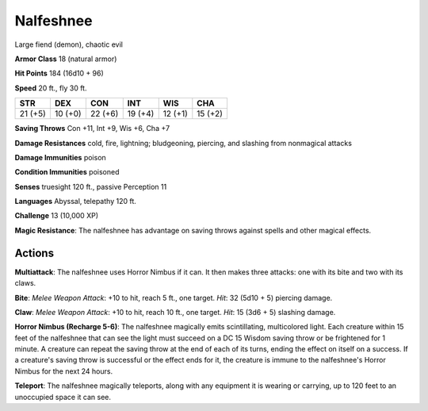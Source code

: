 
.. _srd:nalfeshnee:

Nalfeshnee
----------

Large fiend (demon), chaotic evil

**Armor Class** 18 (natural armor)

**Hit Points** 184 (16d10 + 96)

**Speed** 20 ft., fly 30 ft.

+-----------+-----------+-----------+-----------+-----------+-----------+
| STR       | DEX       | CON       | INT       | WIS       | CHA       |
+===========+===========+===========+===========+===========+===========+
| 21 (+5)   | 10 (+0)   | 22 (+6)   | 19 (+4)   | 12 (+1)   | 15 (+2)   |
+-----------+-----------+-----------+-----------+-----------+-----------+

**Saving Throws** Con +11, Int +9, Wis +6, Cha +7

**Damage Resistances** cold, fire, lightning; bludgeoning, piercing, and
slashing from nonmagical attacks

**Damage Immunities** poison

**Condition Immunities** poisoned

**Senses** truesight 120 ft., passive Perception 11

**Languages** Abyssal, telepathy 120 ft.

**Challenge** 13 (10,000 XP)

**Magic Resistance**: The nalfeshnee has advantage on saving throws
against spells and other magical effects.

Actions
~~~~~~~~~~~~~~~~~~~~~~~~~~~~~~~~~

**Multiattack**: The nalfeshnee uses Horror Nimbus if it can. It then
makes three attacks: one with its bite and two with its claws.

**Bite**:
*Melee Weapon Attack*: +10 to hit, reach 5 ft., one target. *Hit*: 32
(5d10 + 5) piercing damage.

**Claw**: *Melee Weapon Attack*: +10 to hit,
reach 10 ft., one target. *Hit*: 15 (3d6 + 5) slashing damage.

**Horror
Nimbus (Recharge 5-6)**: The nalfeshnee magically emits scintillating,
multicolored light. Each creature within 15 feet of the nalfeshnee that
can see the light must succeed on a DC 15 Wisdom saving throw or be
frightened for 1 minute. A creature can repeat the saving throw at the
end of each of its turns, ending the effect on itself on a success. If a
creature's saving throw is successful or the effect ends for it, the
creature is immune to the nalfeshnee's Horror Nimbus for the next 24
hours.

**Teleport**: The nalfeshnee magically teleports, along with any
equipment it is wearing or carrying, up to 120 feet to an unoccupied
space it can see.
